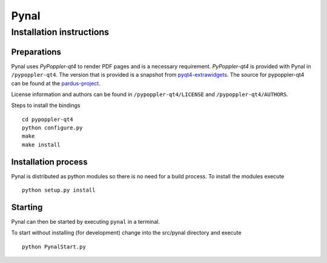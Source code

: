 =====
Pynal
=====
Installation instructions
-------------------------

Preparations
============
Pynal uses *PyPoppler-qt4* to render PDF pages and is a necessary requirement.
*PyPoppler-qt4* is provided with Pynal in ``/pypoppler-qt4``. The version that
is provided is a snapshot from pyqt4-extrawidgets_. The source for pypoppler-qt4
can be found at the pardus-project_.

.. _pyqt4-extrawidgets: http://code.google.com/p/pyqt4-extrawidgets/
.. _pardus-project: http://svn.pardus.org.tr/uludag/trunk/pypoppler-qt4/

License information and authors can be found in ``/pypoppler-qt4/LICENSE`` and ``/pypoppler-qt4/AUTHORS``. 

Steps to install the bindings ::

    cd pypoppler-qt4
    python configure.py
    make
    make install

Installation process
====================
Pynal is distributed as python modules so there is no need
for a build process. To install the modules execute ::

    python setup.py install

Starting
========
Pynal can then be started by executing ``pynal`` in a terminal.

To start without installing (for development) change into the src/pynal directory and execute ::

    python PynalStart.py

